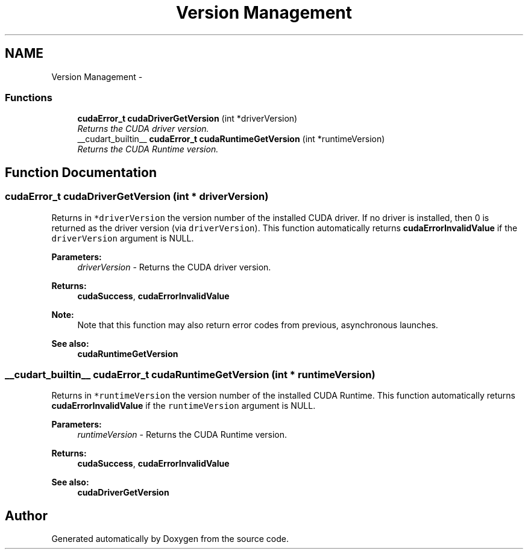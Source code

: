 .TH "Version Management" 3 "20 Mar 2015" "Version 6.0" "Doxygen" \" -*- nroff -*-
.ad l
.nh
.SH NAME
Version Management \- 
.SS "Functions"

.in +1c
.ti -1c
.RI "\fBcudaError_t\fP \fBcudaDriverGetVersion\fP (int *driverVersion)"
.br
.RI "\fIReturns the CUDA driver version. \fP"
.ti -1c
.RI "__cudart_builtin__ \fBcudaError_t\fP \fBcudaRuntimeGetVersion\fP (int *runtimeVersion)"
.br
.RI "\fIReturns the CUDA Runtime version. \fP"
.in -1c
.SH "Function Documentation"
.PP 
.SS "\fBcudaError_t\fP cudaDriverGetVersion (int * driverVersion)"
.PP
Returns in \fC*driverVersion\fP the version number of the installed CUDA driver. If no driver is installed, then 0 is returned as the driver version (via \fCdriverVersion\fP). This function automatically returns \fBcudaErrorInvalidValue\fP if the \fCdriverVersion\fP argument is NULL.
.PP
\fBParameters:\fP
.RS 4
\fIdriverVersion\fP - Returns the CUDA driver version.
.RE
.PP
\fBReturns:\fP
.RS 4
\fBcudaSuccess\fP, \fBcudaErrorInvalidValue\fP 
.RE
.PP
\fBNote:\fP
.RS 4
Note that this function may also return error codes from previous, asynchronous launches.
.RE
.PP
\fBSee also:\fP
.RS 4
\fBcudaRuntimeGetVersion\fP 
.RE
.PP

.SS "__cudart_builtin__ \fBcudaError_t\fP cudaRuntimeGetVersion (int * runtimeVersion)"
.PP
Returns in \fC*runtimeVersion\fP the version number of the installed CUDA Runtime. This function automatically returns \fBcudaErrorInvalidValue\fP if the \fCruntimeVersion\fP argument is NULL.
.PP
\fBParameters:\fP
.RS 4
\fIruntimeVersion\fP - Returns the CUDA Runtime version.
.RE
.PP
\fBReturns:\fP
.RS 4
\fBcudaSuccess\fP, \fBcudaErrorInvalidValue\fP
.RE
.PP
\fBSee also:\fP
.RS 4
\fBcudaDriverGetVersion\fP 
.RE
.PP

.SH "Author"
.PP 
Generated automatically by Doxygen from the source code.
